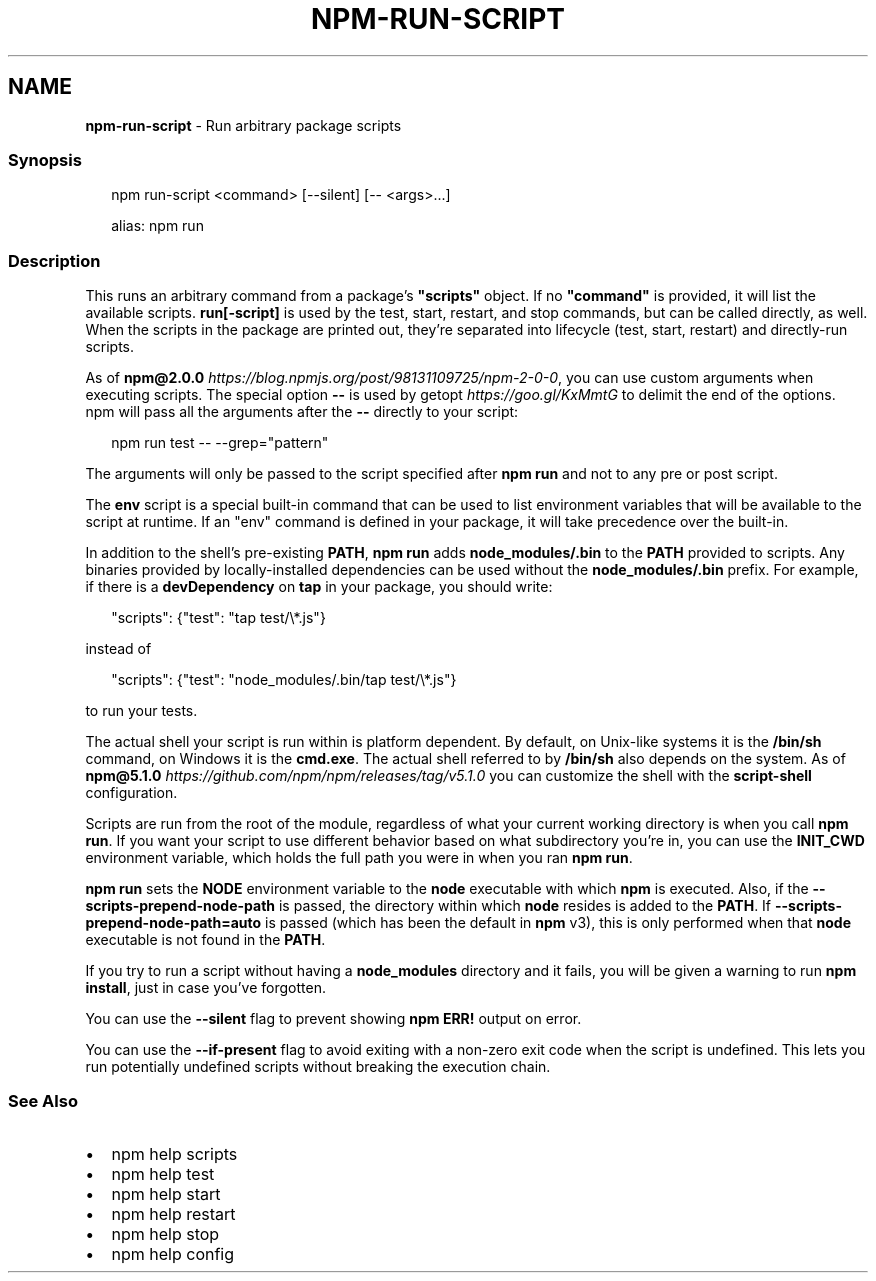 .TH "NPM\-RUN\-SCRIPT" "1" "December 2019" "" ""
.SH "NAME"
\fBnpm-run-script\fR \- Run arbitrary package scripts
.SS Synopsis
.P
.RS 2
.nf
npm run\-script <command> [\-\-silent] [\-\- <args>\.\.\.]

alias: npm run
.fi
.RE
.SS Description
.P
This runs an arbitrary command from a package's \fB"scripts"\fP object\.  If no
\fB"command"\fP is provided, it will list the available scripts\.  \fBrun[\-script]\fP is
used by the test, start, restart, and stop commands, but can be called
directly, as well\. When the scripts in the package are printed out, they're
separated into lifecycle (test, start, restart) and directly\-run scripts\.
.P
As of \fBnpm@2\.0\.0\fP \fIhttps://blog\.npmjs\.org/post/98131109725/npm\-2\-0\-0\fR, you can
use custom arguments when executing scripts\. The special option \fB\-\-\fP is used by
getopt \fIhttps://goo\.gl/KxMmtG\fR to delimit the end of the options\. npm will pass
all the arguments after the \fB\-\-\fP directly to your script:
.P
.RS 2
.nf
npm run test \-\- \-\-grep="pattern"
.fi
.RE
.P
The arguments will only be passed to the script specified after \fBnpm run\fP
and not to any pre or post script\.
.P
The \fBenv\fP script is a special built\-in command that can be used to list
environment variables that will be available to the script at runtime\. If an
"env" command is defined in your package, it will take precedence over the
built\-in\.
.P
In addition to the shell's pre\-existing \fBPATH\fP, \fBnpm run\fP adds
\fBnode_modules/\.bin\fP to the \fBPATH\fP provided to scripts\. Any binaries provided by
locally\-installed dependencies can be used without the \fBnode_modules/\.bin\fP
prefix\. For example, if there is a \fBdevDependency\fP on \fBtap\fP in your package,
you should write:
.P
.RS 2
.nf
"scripts": {"test": "tap test/\\*\.js"}
.fi
.RE
.P
instead of
.P
.RS 2
.nf
"scripts": {"test": "node_modules/\.bin/tap test/\\*\.js"}
.fi
.RE
.P
to run your tests\.
.P
The actual shell your script is run within is platform dependent\. By default,
on Unix\-like systems it is the \fB/bin/sh\fP command, on Windows it is the \fBcmd\.exe\fP\|\.
The actual shell referred to by \fB/bin/sh\fP also depends on the system\.
As of \fBnpm@5\.1\.0\fP \fIhttps://github\.com/npm/npm/releases/tag/v5\.1\.0\fR you can
customize the shell with the \fBscript\-shell\fP configuration\.
.P
Scripts are run from the root of the module, regardless of what your current
working directory is when you call \fBnpm run\fP\|\. If you want your script to
use different behavior based on what subdirectory you're in, you can use the
\fBINIT_CWD\fP environment variable, which holds the full path you were in when
you ran \fBnpm run\fP\|\.
.P
\fBnpm run\fP sets the \fBNODE\fP environment variable to the \fBnode\fP executable with
which \fBnpm\fP is executed\. Also, if the \fB\-\-scripts\-prepend\-node\-path\fP is passed,
the directory within which \fBnode\fP resides is added to the
\fBPATH\fP\|\. If \fB\-\-scripts\-prepend\-node\-path=auto\fP is passed (which has been the
default in \fBnpm\fP v3), this is only performed when that \fBnode\fP executable is
not found in the \fBPATH\fP\|\.
.P
If you try to run a script without having a \fBnode_modules\fP directory and it fails,
you will be given a warning to run \fBnpm install\fP, just in case you've forgotten\.
.P
You can use the \fB\-\-silent\fP flag to prevent showing \fBnpm ERR!\fP output on error\.
.P
You can use the \fB\-\-if\-present\fP flag to avoid exiting with a non\-zero exit code
when the script is undefined\. This lets you run potentially undefined scripts
without breaking the execution chain\.
.SS See Also
.RS 0
.IP \(bu 2
npm help scripts
.IP \(bu 2
npm help test
.IP \(bu 2
npm help start
.IP \(bu 2
npm help restart
.IP \(bu 2
npm help stop
.IP \(bu 2
npm help config

.RE

